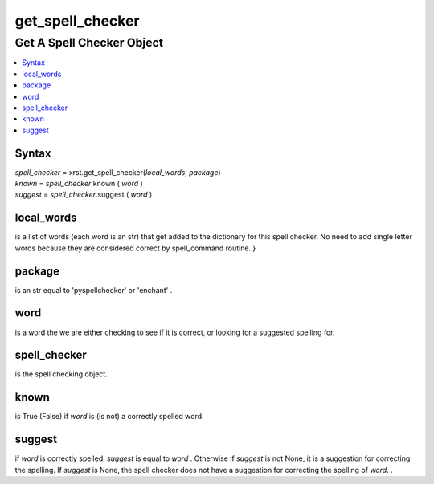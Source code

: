 .. _get_spell_checker-name:

!!!!!!!!!!!!!!!!!
get_spell_checker
!!!!!!!!!!!!!!!!!

.. meta::
   :keywords: get_spell_checker, get, spell, checker, object

.. index:: get_spell_checker, get, spell, checker, object

.. _get_spell_checker-title:

Get A Spell Checker Object
##########################

.. contents::
   :local:

.. _get_spell_checker@Syntax:

Syntax
******

| *spell_checker* = xrst.get_spell_checker(*local_words*, *package*)
| *known*   = *spell_checker*.known ( *word* )
| *suggest* = *spell_checker*.suggest ( *word* )

.. meta::
   :keywords: local_words

.. index:: local_words

.. _get_spell_checker@local_words:

local_words
***********
is a list of words
(each word is an str)
that get added to the dictionary for this spell checker.
No need to add single letter words because they are considered correct
by spell_command routine.
}

.. meta::
   :keywords: package

.. index:: package

.. _get_spell_checker@package:

package
*******
is an str equal to 'pyspellchecker' or 'enchant' .

.. meta::
   :keywords: word

.. index:: word

.. _get_spell_checker@word:

word
****
is a word the we are either checking to see if it is correct,
or looking for a suggested spelling for.

.. meta::
   :keywords: spell_checker

.. index:: spell_checker

.. _get_spell_checker@spell_checker:

spell_checker
*************
is the spell checking object.

.. meta::
   :keywords: known

.. index:: known

.. _get_spell_checker@known:

known
*****
is True (False) if *word* is (is not) a correctly spelled word.

.. meta::
   :keywords: suggest

.. index:: suggest

.. _get_spell_checker@suggest:

suggest
*******
if *word* is correctly spelled, *suggest* is equal to *word* .
Otherwise if *suggest* is not None, it is a suggestion
for correcting the spelling.
If *suggest* is None, the spell checker does not have a suggestion
for correcting the spelling of *word*. .
